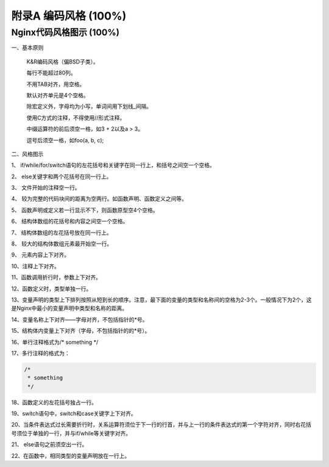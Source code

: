 附录A 编码风格 (100%)
=======================

Nginx代码风格图示 (100%)
---------------------------

一、基本原则

    K&R编码风格（偏BSD子类）。

    每行不能超过80列。

    不用TAB对齐，用空格。

    默认对齐单元是4个空格。

    除宏定义外，字母均为小写，单词间用下划线_间隔。

    使用C方式的注释，不得使用//形式注释。

    中缀运算符的前后须空一格，如3 + 2以及a > 3。

    逗号后须空一格，如foo(a, b, c);

二、风格图示

.. image:: http://tengine.taobao.org/book/_images/code-style-1.JPG

1、	if/while/for/switch语句的左花括号和关键字在同一行上，和括号之间空一个空格。

2、	else关键字和两个花括号在同一行上。

.. image:: http://tengine.taobao.org/book/_images/code-style-2.JPG
   :width: 550px

3、	文件开始的注释空一行。

4、	较为完整的代码块间的距离为空两行。如函数声明、函数定义之间等。

5、	函数声明或定义若一行显示不下，则函数原型空4个空格。

6、	结构体数组的花括号和内容之间空一个空格。

.. image:: http://tengine.taobao.org/book/_images/code-style-3.JPG

7、	结构体数组的左花括号放在同一行上。

8、	较大的结构体数组元素最开始空一行。

9、	元素内容上下对齐。

.. image:: http://tengine.taobao.org/book/_images/code-style-4.JPG

10、注释上下对齐。

.. image:: http://tengine.taobao.org/book/_images/code-style-5.JPG

11、函数调用折行时，参数上下对齐。

.. image:: http://tengine.taobao.org/book/_images/code-style-6.JPG
   :width: 550px

12、函数定义时，类型单独一行。

13、变量声明的类型上下排列按照从短到长的顺序。注意，最下面的变量的类型和名称间的空格为2-3个。一般情况下为2个，这是Nginx中最小的变量声明中类型和名称的距离。

14、变量名称上下对齐——字母对齐，不包括指针的\*号。

.. image:: http://tengine.taobao.org/book/_images/code-style-7.JPG

15、结构体内变量上下对齐（字母，不包括指针的的\*号）。

.. image:: http://tengine.taobao.org/book/_images/code-style-8.JPG
   :width: 550px

16、单行注释格式为/\* something \*/

.. image:: http://tengine.taobao.org/book/_images/code-style-9.JPG
   :width: 550px

17、多行注释的格式为：

.. code:: c

    /*
     * something
     */

.. image:: http://tengine.taobao.org/book/_images/code-style-10.JPG
   :width: 550px

18、函数定义的左花括号独占一行。

19、switch语句中，switch和case关键字上下对齐。

.. image:: http://tengine.taobao.org/book/_images/code-style-11.JPG
   :width: 550px

20、当条件表达式过长需要折行时，关系运算符须位于下一行的行首，并与上一行的条件表达式的第一个字符对齐，同时右花括号须位于单独的一行，并与if/while等关键字对齐。

.. image:: http://tengine.taobao.org/book/_images/code-style-12.JPG
   :width: 550px

21、 else语句之前须空出一行。

.. image:: http://tengine.taobao.org/book/_images/code-style-13.JPG

22、在函数中，相同类型的变量声明放在一行上。
